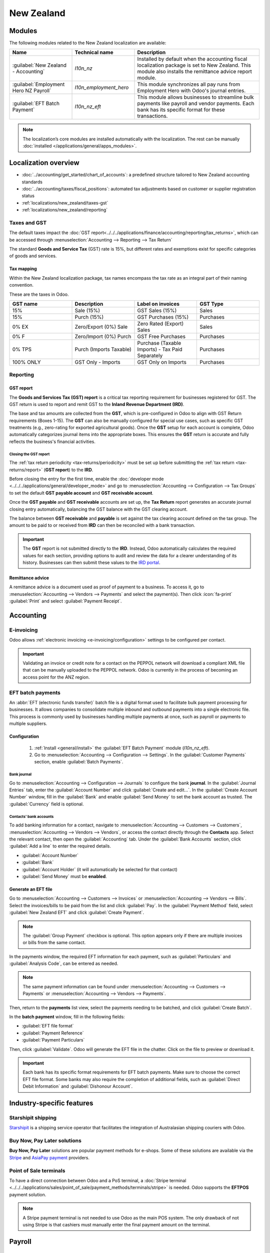 ===========
New Zealand
===========

.. _localizations/new_zealand/modules:

Modules
=======

The following modules related to the New Zealand localization are available:

.. list-table::
   :widths: 25 25 50
   :header-rows: 1

   * - Name
     - Technical name
     - Description
   * - :guilabel:`New Zealand - Accounting`
     - `l10n_nz`
     - Installed by default when the accounting fiscal localization package is set to New Zealand.
       This module also installs the remittance advice report module.
   * - :guilabel:`Employment Hero NZ Payroll`
     - `l10n_employment_hero`
     - This module synchronizes all pay runs from Employment Hero with Odoo's journal entries.
   * - :guilabel:`EFT Batch Payment`
     - `l10n_nz_eft`
     - This module allows businesses to streamline bulk payments like payroll and vendor payments.
       Each bank has its specific format for these transactions.

.. note::
   The localization’s core modules are installed automatically with the localization. The rest can
   be manually :doc:`installed </applications/general/apps_modules>`.

.. _localizations/new_zealand/loc-specifics:

Localization overview
=====================

- :doc:`../accounting/get_started/chart_of_accounts`: a predefined structure tailored to New
  Zealand accounting standards
- :doc:`../accounting/taxes/fiscal_positions`: automated tax adjustments based on customer or
  supplier registration status
- :ref:`localizations/new_zealand/taxes-gst`
- :ref:`localizations/new_zealand/reporting`

.. _localizations/new_zealand/taxes-gst:

Taxes and GST
-------------

The default taxes impact the
:doc:`GST report<../../../applications/finance/accounting/reporting/tax_returns>`, which can be
accessed through :menuselection:`Accounting --> Reporting --> Tax Return`

The standard **Goods and Service Tax** (GST) rate is 15%, but different rates and exemptions exist
for specific categories of goods and services.

.. seealso::
   :doc:`GST report<../../../applications/finance/accounting/reporting/tax_returns>`

.. _localizations/new_zealand/tax-mapping:

Tax mapping
~~~~~~~~~~~

Within the New Zealand localization package, tax names encompass the tax rate as an integral part
of their naming convention.

.. seealso::
   :doc:`Taxes documentation <../../../applications/finance/accounting/taxes>`

These are the taxes in Odoo.

.. list-table::
   :widths: 25 25 25 25
   :header-rows: 1

   * - GST name
     - Description
     - Label on invoices
     - GST Type
   * - 15%
     - Sale (15%)
     - GST Sales (15%)
     - Sales
   * - 15%
     - Purch (15%)
     - GST Purchases (15%)
     - Purchases
   * - 0% EX
     - Zero/Export (0%) Sale
     - Zero Rated (Export) Sales
     - Sales
   * - 0% F
     - Zero/Import (0%) Purch
     - GST Free Purchases
     - Purchases
   * - 0% TPS
     - Purch (Imports Taxable)
     - Purchase (Taxable Imports) - Tax Paid Separately
     - Purchases
   * - 100% ONLY
     - GST Only - Imports
     - GST Only on Imports
     - Purchases

.. _localizations/new_zealand/reporting:

Reporting
---------

.. _localizations/new_zealand/gst-report:

GST report
~~~~~~~~~~

The **Goods and Services Tax (GST) report** is a critical tax reporting requirement for businesses
registered for GST. The GST return is used to report and remit GST to the **Inland Revenue
Department (IRD)**.

.. image:: new_zealand/GST_report.png
   :alt: GST Report.

The base and tax amounts are collected from the **GST**, which is pre-configured in Odoo to align
with GST Return requirements (Boxes 1-15). The **GST** can also be manually configured for special
use cases, such as specific GST treatments (e.g., zero-rating for exported agricultural goods).
Once the **GST** setup for each account is complete, Odoo automatically categorizes journal items
into the appropriate boxes. This ensures the **GST** return is accurate and fully reflects the
business's financial activities.

.. seealso::
   :doc:`Taxes documentation <../../../applications/finance/accounting/taxes>`

.. _localizations/new_zealand/gst-closing:

Closing the GST report
**********************

The :ref:`tax return periodicity <tax-returns/periodicity>` must be set up before submitting the
:ref:`tax return <tax-returns/report>` (**GST report**) to the **IRD**.

.. seealso::
   :doc:`Year-end closing documentation
   <../../../applications/finance/accounting/reporting/year_end>`

Before closing the entry for the first time, enable the :doc:`developer mode
<../../../applications/general/developer_mode>` and go to :menuselection:`Accounting -->
Configuration --> Tax Groups` to set the default **GST payable account** and **GST receivable
account**.

Once the **GST payable** and **GST receivable** accounts are set up, the **Tax Return** report
generates an accurate journal closing entry automatically, balancing the GST balance with the GST
clearing account.

The balance between **GST receivable** and **payable** is set against the tax clearing account
defined on the tax group. The amount to be paid to or received from **IRD** can then be reconciled
with a bank transaction.

.. important::
   The **GST** report is not submitted directly to the **IRD**. Instead, Odoo
   automatically calculates the required values for each section, providing options to audit
   and review the data for a clearer understanding of its history. Businesses can then
   submit these values to the `IRD portal <https://myir.ird.govt.nz/_/>`_.

.. _localizations/new_zealand/remittance-advice:

Remittance advice
~~~~~~~~~~~~~~~~~

A remittance advice is a document used as proof of payment to a business. To access it, go to
:menuselection:`Accounting --> Vendors --> Payments` and select the payment(s). Then click
:icon:`fa-print` :guilabel:`Print` and select :guilabel:`Payment Receipt`.

.. image:: new_zealand/remitance_advice_new.png
   :alt: Remittance Advice.

.. _localizations/new_zealand/accounting:

Accounting
==========

.. _localizations/new_zealand/e-invoicing:

E-invoicing
-----------

Odoo allows :ref:`electronic invoicing <e-invoicing/configuration>` settings to be configured per
contact.

.. image:: new_zealand/peppol_contact_new.png
   :alt: Peppol Contact.

.. important::
   Validating an invoice or credit note for a contact on the PEPPOL network will download a
   compliant XML file that can be manually uploaded to the PEPPOL network. Odoo is currently in the
   process of becoming an access point for the ANZ region.

.. seealso::
   `PEPPOL requirements <https://peppol.org/learn-more/country-profiles/new-zealand/>`_

.. _localizations/new_zealand/eft-batch-payments:

EFT batch payments
------------------

An :abbr:`EFT (electronic funds transfer)` batch file is a digital format used to facilitate bulk
payment processing for businesses. It allows companies to consolidate multiple inbound and outbound
payments into a single electronic file. This process is commonly used by businesses handling
multiple payments at once, such as payroll or payments to multiple suppliers.

.. _localizations/new_zealand/eft-configuration:

Configuration
~~~~~~~~~~~~~

.. _localizations/new_zealand/eft-settings:

 #. :ref:`Install <general/install>` the :guilabel:`EFT Batch Payment` module (`l10n_nz_eft`).
 #. Go to :menuselection:`Accounting --> Configuration --> Settings`. In the
    :guilabel:`Customer Payments` section, enable :guilabel:`Batch Payments`.

.. seealso::
   :doc:`../../../applications/finance/accounting/payments/batch`

.. _localizations/new_zealand/eft-bank-journal:

Bank journal
************

Go to :menuselection:`Accounting --> Configuration --> Journals` to configure the bank **journal**.
In the :guilabel:`Journal Entries` tab, enter the :guilabel:`Account Number` and click
:guilabel:`Create and edit...`. In the :guilabel:`Create Account Number` window, fill in the
:guilabel:`Bank` and enable :guilabel:`Send Money` to set the bank account as trusted. The
:guilabel:`Currency` field is optional.

.. _localizations/new_zealand/eft-contacts:

Contacts' bank accounts
***********************

To add banking information for a contact, navigate to
:menuselection:`Accounting --> Customers --> Customers`,
:menuselection:`Accounting --> Vendors --> Vendors`, or access the contact directly through the
**Contacts** app. Select the relevant contact, then open the :guilabel:`Accounting` tab. Under the
:guilabel:`Bank Accounts` section, click :guilabel:`Add a line` to enter the required details.

- :guilabel:`Account Number`
- :guilabel:`Bank`
- :guilabel:`Account Holder` (it will automatically be selected for that contact)
- :guilabel:`Send Money` must be **enabled**.

.. _localizations/new_zealand/eft-generate:

Generate an EFT file
~~~~~~~~~~~~~~~~~~~~

Go to :menuselection:`Accounting --> Customers --> Invoices`
or :menuselection:`Accounting --> Vendors --> Bills`. Select the invoices/bills to be paid from the
list and click :guilabel:`Pay`. In the :guilabel:`Payment Method` field, select
:guilabel:`New Zealand EFT` and click :guilabel:`Create Payment`.

.. note::
   The :guilabel:`Group Payment` checkbox is optional. This option appears only if there are
   multiple invoices or bills from the same contact.

In the payments window, the required EFT information for each payment, such as
:guilabel:`Particulars` and :guilabel:`Analysis Code`, can be entered as needed.

.. note::
   The same payment information can be found under :menuselection:`Accounting --> Customers -->
   Payments` or :menuselection:`Accounting --> Vendors --> Payments`.

Then, return to the **payments** list view, select the payments needing to be batched, and click
:guilabel:`Create Batch`.

In the **batch payment** window, fill in the following fields:

- :guilabel:`EFT file format`
- :guilabel:`Payment Reference`
- :guilabel:`Payment Particulars`

.. image:: new_zealand/batch_payment_view.png
   :alt: Batch Payement.

Then, click :guilabel:`Validate`. Odoo will generate the EFT file in the chatter. Click on the file
to preview or download it.

.. important::
   Each bank has its specific format requirements for EFT batch payments. Make sure to choose the
   correct EFT file format. Some banks may also require the completion of additional fields, such
   as :guilabel:`Direct Debit Information` and :guilabel:`Dishonour Account`.

.. seealso::
   :doc:`Batch paments by bank deposit documentation
   <../../../applications/finance/accounting/payments/batch>`

.. _localizations/new_zealand/XXXXXX:

Industry-specific features
==========================

.. _localizations/new_zealand/starshipit:

Starshipit shipping
-------------------

`Starshipit <https://starshipit.com/>`_ is a shipping service operator that facilitates the
integration of Australasian shipping couriers with Odoo.

.. seealso::
   - `Starshipit webinar recording <https://www.youtube.com/watch?v=TcDWnoYLXWg>`_
   - :doc:`Starshipit shipping <../../../applications/inventory_and_mrp/inventory/shipping_receiving/setup_configuration/starshipit_shipping>`

.. _localizations/new_zealand/buynow-paylater:

Buy Now, Pay Later solutions
----------------------------

**Buy Now, Pay Later** solutions are popular payment methods for e-shops. Some of these solutions
are available via the `Stripe <https://stripe.com/au/payments/payment-methods>`_ and
`AsiaPay payment <https://www.asiapay.com.au/payment.html#option>`_ providers.

.. seealso::
   - :doc:`AsiaPay Payment Provider documentation <../../../applications/finance/payment_providers/asiapay>`
   - :doc:`Stripe Payment Provider documentation <../../../applications/finance/payment_providers/stripe>`

.. _localizations/new_zealand/pos-terminals:

Point of Sale terminals
-----------------------

To have a direct connection between Odoo and a PoS terminal, a :doc:`Stripe terminal
<../../../applications/sales/point_of_sale/payment_methods/terminals/stripe>` is needed. Odoo
supports the **EFTPOS** payment solution.

.. note::
   A Stripe payment terminal is not needed to use Odoo as the main POS system. The only drawback
   of not using Stripe is that cashiers must manually enter the final payment amount on the
   terminal.

.. seealso::
   - :doc:`Stripe Payment Provider documentation <../../../applications/finance/payment_providers/stripe>`
   - `Stripe.com Dashboard <https://dashboard.stripe.com/login?redirect=%2Fdashboard>`_
   - `Stripe.com Docs: Terminal <https://docs.stripe.com/terminal>`_

.. _new-zealand/payroll:

Payroll
=======

.. _new-zealand/employment-hero:

Employment Hero integration
---------------------------

If your business is already up and running with `Employment Hero <https://employmenthero.com/>`_,
the connector can be used as an alternative payroll solution.

The Employment Hero module automatically synchronises payslip accounting entries (e.g., expenses,
social charges, liabilities, taxes) from **Employment Hero** to Odoo. Payroll administration is
still done in **Employment Hero**; only the **journal entries** are recorded in Odoo.

.. important::
   To :ref:`configure the Employment Hero API <employment_hero/configuration>` for **New Zealand**,
   use the following value as :guilabel:`Payroll URL`: `https://api.nzpayroll.co.nz/`.
